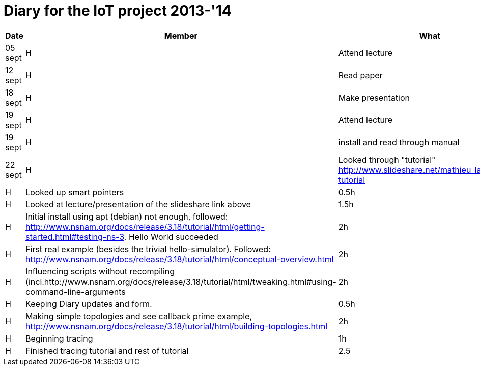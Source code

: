 = Diary for the IoT project 2013-'14

[options="header"]
|===
| Date    | Member | What                            | Duration
| 05 sept | H      | Attend lecture                  | 2h
| 12 sept | H      | Read paper                      | 2h
| 18 sept | H      | Make presentation               | 3h
| 19 sept | H      | Attend lecture                  | 2h
| 19 sept | H      | install and read through manual | 1h
| 22 sept | H      | Looked through "tutorial" http://www.slideshare.net/mathieu_lacage/ns3-tutorial 
| 23 sept | H      | Looked up smart pointers        | 0.5h
| 23 sept | H      | Looked at lecture/presentation of the slideshare link above 
                                                     | 1.5h
| 25 sept | H      | Initial install using apt (debian) not enough, followed: http://www.nsnam.org/docs/release/3.18/tutorial/html/getting-started.html#testing-ns-3. Hello World succeeded 
                                                     | 2h
| 26 sept | H      | First real example (besides the trivial hello-simulator). Followed: http://www.nsnam.org/docs/release/3.18/tutorial/html/conceptual-overview.html 
                     	     	     	             | 2h
| 28 sept | H      | Influencing scripts without recompiling (incl.http://www.nsnam.org/docs/release/3.18/tutorial/html/tweaking.html#using-command-line-arguments 
                                                     | 2h
| *       | H      | Keeping Diary updates and form. | 0.5h
| 29 sept | H      | Making simple topologies and see callback prime example, http://www.nsnam.org/docs/release/3.18/tutorial/html/building-topologies.html 
                                                     | 2h
| 30 sept | H      | Beginning tracing               | 1h
| 1-2 oct | H      | Finished tracing tutorial and rest of tutorial
                                                     | 2.5         
| 3 oct   | H      | Beginning of Project doc        | 0.5
|===
